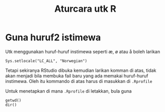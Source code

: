 #+Title: Aturcara utk R
#+options: :toc nil :author nil :date nil

* Guna huruf2 istimewa
Utk menggunakan huruf-huruf instimewa seperti æ, ø atau å boleh larikan

#+BEGIN_EXAMPLE
Sys.setlocale("LC_ALL", "Norwegian")
#+END_EXAMPLE

Tetapi sekiranya RStudio dibuka kemudian larikan komman di atas, tidak akan menjadi
bila membuka fail baru yang ada memakai huruf-huruf instimewa. Oleh itu kommando di
atas harus di masukkan di =.Rprofile=

Untuk menetapkan di mana =.Rprofile= di letakkan, bula guna

#+BEGIN_EXAMPLE
getwd()
dir()
#+END_EXAMPLE
